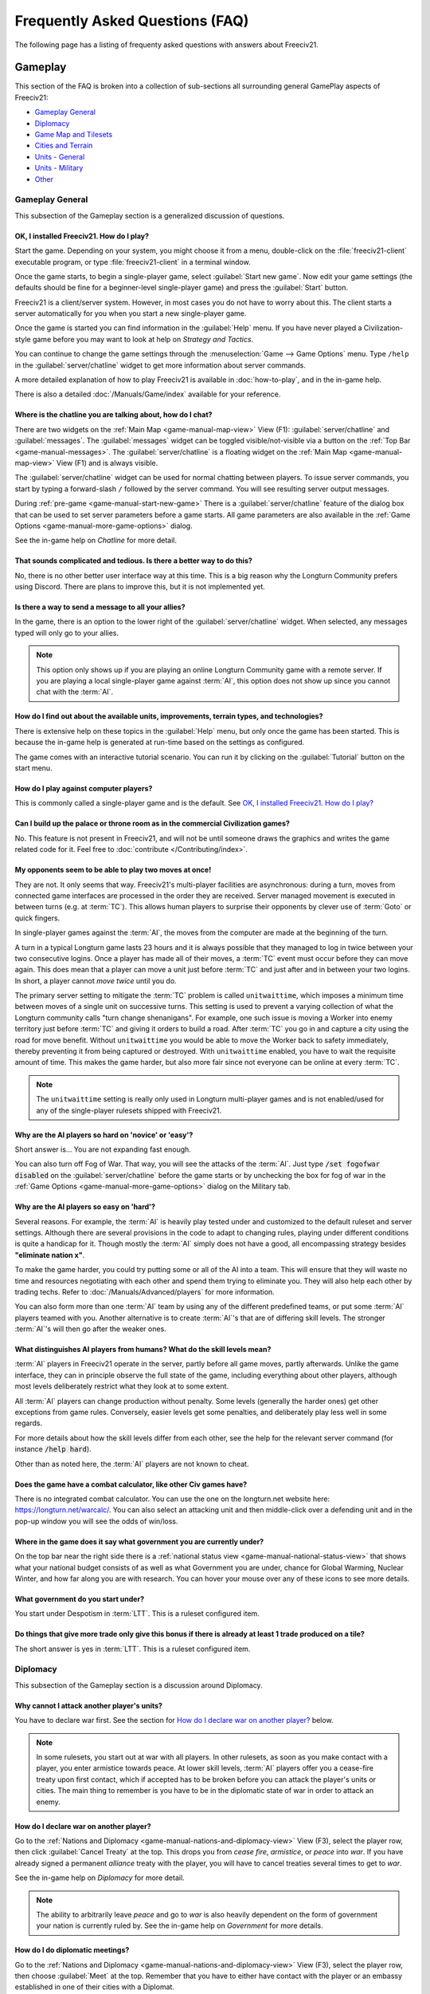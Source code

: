 .. SPDX-License-Identifier: GPL-3.0-or-later
.. SPDX-FileCopyrightText: Freeciv21 and Freeciv Contributors
.. SPDX-FileCopyrightText: James Robertson <jwrober@gmail.com>
.. SPDX-FileCopyrightText: louis94 <m_louis30@yahoo.com>

.. Custom Interpretive Text Roles for longturn.net/Freeciv21
.. role:: unit
.. role:: improvement
.. role:: wonder
.. role:: advance

Frequently Asked Questions (FAQ)
********************************


The following page has a listing of frequenty asked questions with answers about Freeciv21.

Gameplay
========

This section of the FAQ is broken into a collection of sub-sections all surrounding general GamePlay aspects
of Freeciv21:

* `Gameplay General`_
* `Diplomacy`_
* `Game Map and Tilesets`_
* `Cities and Terrain`_
* `Units - General`_
* `Units - Military`_
* `Other`_


Gameplay General
----------------

This subsection of the Gameplay section is a generalized discussion of questions.

OK, I installed Freeciv21. How do I play?
^^^^^^^^^^^^^^^^^^^^^^^^^^^^^^^^^^^^^^^^^

Start the game. Depending on your system, you might choose it from a menu, double-click on the
:file:`freeciv21-client` executable program, or type :file:`freeciv21-client` in a terminal window.

Once the game starts, to begin a single-player game, select :guilabel:`Start new game`. Now edit your
game settings (the defaults should be fine for a beginner-level single-player game) and press the
:guilabel:`Start` button.

Freeciv21 is a client/server system. However, in most cases you do not have to worry about this. The client
starts a server automatically for you when you start a new single-player game.

Once the game is started you can find information in the :guilabel:`Help` menu. If you have never played a
Civilization-style game before you may want to look at help on :title-reference:`Strategy and Tactics`.

You can continue to change the game settings through the :menuselection:`Game --> Game Options` menu.
Type :literal:`/help` in the :guilabel:`server/chatline` widget to get more information about server commands.

A more detailed explanation of how to play Freeciv21 is available in :doc:`how-to-play`, and in the
in-game help.

There is also a detailed :doc:`/Manuals/Game/index` available for your reference.

Where is the chatline you are talking about, how do I chat?
^^^^^^^^^^^^^^^^^^^^^^^^^^^^^^^^^^^^^^^^^^^^^^^^^^^^^^^^^^^

There are two widgets on the :ref:`Main Map <game-manual-map-view>` View (F1): :guilabel:`server/chatline` and
:guilabel:`messages`. The :guilabel:`messages` widget can be toggled visible/not-visible via a button on the
:ref:`Top Bar <game-manual-messages>`. The :guilabel:`server/chatline` is a floating widget on the
:ref:`Main Map <game-manual-map-view>` View (F1) and is always visible.

The :guilabel:`server/chatline` widget can be used for normal chatting between players. To issue server
commands, you start by typing a forward-slash :literal:`/` followed by the server command. You will see
resulting server output messages.

During :ref:`pre-game <game-manual-start-new-game>` There is a :guilabel:`server/chatline` feature of the
dialog box that can be used to set server parameters before a game starts. All game parameters are also
available in the :ref:`Game Options <game-manual-more-game-options>` dialog.

See the in-game help on :title-reference:`Chatline` for more detail.

That sounds complicated and tedious. Is there a better way to do this?
^^^^^^^^^^^^^^^^^^^^^^^^^^^^^^^^^^^^^^^^^^^^^^^^^^^^^^^^^^^^^^^^^^^^^^

No, there is no other better user interface way at this time. This is a big reason why the Longturn Community
prefers using Discord. There are plans to improve this, but it is not implemented yet.

Is there a way to send a message to all your allies?
^^^^^^^^^^^^^^^^^^^^^^^^^^^^^^^^^^^^^^^^^^^^^^^^^^^^

In the game, there is an option to the lower right of the :guilabel:`server/chatline` widget. When selected,
any messages typed will only go to your allies.

.. Note::
  This option only shows up if you are playing an online Longturn Community game with a remote server.
  If you are playing a local single-player game against :term:`AI`, this option does not show up since you
  cannot chat with the :term:`AI`.

How do I find out about the available units, improvements, terrain types, and technologies?
^^^^^^^^^^^^^^^^^^^^^^^^^^^^^^^^^^^^^^^^^^^^^^^^^^^^^^^^^^^^^^^^^^^^^^^^^^^^^^^^^^^^^^^^^^^

There is extensive help on these topics in the :guilabel:`Help` menu, but only once the game has been started.
This is because the in-game help is generated at run-time based on the settings as configured.

The game comes with an interactive tutorial scenario. You can run it by clicking on the :guilabel:`Tutorial`
button on the start menu.

How do I play against computer players?
^^^^^^^^^^^^^^^^^^^^^^^^^^^^^^^^^^^^^^^

This is commonly called a single-player game and is the default. See
`OK, I installed Freeciv21. How do I play?`_

Can I build up the palace or throne room as in the commercial Civilization games?
^^^^^^^^^^^^^^^^^^^^^^^^^^^^^^^^^^^^^^^^^^^^^^^^^^^^^^^^^^^^^^^^^^^^^^^^^^^^^^^^^

No. This feature is not present in Freeciv21, and will not be until someone draws the graphics and writes the
game related code for it. Feel free to :doc:`contribute </Contributing/index>`.

My opponents seem to be able to play two moves at once!
^^^^^^^^^^^^^^^^^^^^^^^^^^^^^^^^^^^^^^^^^^^^^^^^^^^^^^^

They are not. It only seems that way. Freeciv21's multi-player facilities are asynchronous: during a turn,
moves from connected game interfaces are processed in the order they are received. Server managed movement is
executed in between turns (e.g. at :term:`TC`). This allows human players to surprise their opponents by
clever use of :term:`Goto` or quick fingers.

In single-player games against the :term:`AI`, the moves from the computer are made at the beginning of the
turn.

A turn in a typical Longturn game lasts 23 hours and it is always possible that they managed to log in twice
between your two consecutive logins. Once a player has made all of their moves, a :term:`TC` event must occur
before they can move again. This does mean that a player can move a unit just before :term:`TC` and just
after and in between your two logins. In short, a player cannot :emphasis:`move twice` until you do.

The primary server setting to mitigate the :term:`TC` problem is called ``unitwaittime``, which imposes a
minimum time between moves of a single unit on successive turns. This setting is used to prevent a varying
collection of what the Longturn community calls "turn change shenanigans". For example, one such issue is
moving a :unit:`Worker` into enemy territory just before :term:`TC` and giving it orders to build a road.
After :term:`TC` you go in and capture a city using the road for move benefit. Without ``unitwaittime`` you
would be able to move the :unit:`Worker` back to safety immediately, thereby preventing it from being captured
or destroyed. With ``unitwaittime`` enabled, you have to wait the requisite amount of time. This makes the
game harder, but also more fair since not everyone can be online at every :term:`TC`.

.. Note::
  The ``unitwaittime`` setting is really only used in Longturn multi-player games and is not enabled/used for
  any of the single-player rulesets shipped with Freeciv21.

Why are the AI players so hard on 'novice' or 'easy'?
^^^^^^^^^^^^^^^^^^^^^^^^^^^^^^^^^^^^^^^^^^^^^^^^^^^^^

Short answer is... You are not expanding fast enough.

You can also turn off Fog of War. That way, you will see the attacks of the :term:`AI`. Just type
:code:`/set fogofwar disabled` on the :guilabel:`server/chatline` before the game starts or by unchecking the
box for fog of war in the :ref:`Game Options <game-manual-more-game-options>` dialog on the Military tab.

Why are the AI players so easy on 'hard'?
^^^^^^^^^^^^^^^^^^^^^^^^^^^^^^^^^^^^^^^^^

Several reasons. For example, the :term:`AI` is heavily play tested under and customized to the default
ruleset and server settings. Although there are several provisions in the code to adapt to changing rules,
playing under different conditions is quite a handicap for it. Though mostly the :term:`AI` simply does not
have a good, all encompassing strategy besides :strong:`"eliminate nation x"`.

To make the game harder, you could try putting some or all of the AI into a team. This will ensure that they
will waste no time and resources negotiating with each other and spend them trying to eliminate you. They
will also help each other by trading techs. Refer to :doc:`/Manuals/Advanced/players` for more information.

You can also form more than one :term:`AI` team by using any of the different predefined teams, or put some
:term:`AI` players teamed with you. Another alternative is to create :term:`AI`'s that are of differing skill
levels. The stronger :term:`AI`'s will then go after the weaker ones.

What distinguishes AI players from humans? What do the skill levels mean?
^^^^^^^^^^^^^^^^^^^^^^^^^^^^^^^^^^^^^^^^^^^^^^^^^^^^^^^^^^^^^^^^^^^^^^^^^

:term:`AI` players in Freeciv21 operate in the server, partly before all game moves, partly afterwards.
Unlike the game interface, they can in principle observe the full state of the game, including everything
about other players, although most levels deliberately restrict what they look at to some extent.

All :term:`AI` players can change production without penalty. Some levels (generally the harder ones) get
other exceptions from game rules. Conversely, easier levels get some penalties, and deliberately play less
well in some regards.

For more details about how the skill levels differ from each other, see the help for the relevant server
command (for instance :code:`/help hard`).

Other than as noted here, the :term:`AI` players are not known to cheat.

Does the game have a combat calculator, like other Civ games have?
^^^^^^^^^^^^^^^^^^^^^^^^^^^^^^^^^^^^^^^^^^^^^^^^^^^^^^^^^^^^^^^^^^

There is no integrated combat calculator. You can use the one on the longturn.net website here:
https://longturn.net/warcalc/. You can also select an attacking unit and then middle-click over a defending
unit and in the pop-up window you will see the odds of win/loss.

Where in the game does it say what government you are currently under?
^^^^^^^^^^^^^^^^^^^^^^^^^^^^^^^^^^^^^^^^^^^^^^^^^^^^^^^^^^^^^^^^^^^^^^

On the top bar near the right side there is a :ref:`national status view <game-manual-national-status-view>`
that shows what your national budget consists of as well as what Government you are under, chance for Global
Warming, Nuclear Winter, and how far along you are with research. You can hover your mouse over any of these
icons to see more details.

What government do you start under?
^^^^^^^^^^^^^^^^^^^^^^^^^^^^^^^^^^^

You start under Despotism in :term:`LTT`. This is a ruleset configured item.

Do things that give more trade only give this bonus if there is already at least 1 trade produced on a tile?
^^^^^^^^^^^^^^^^^^^^^^^^^^^^^^^^^^^^^^^^^^^^^^^^^^^^^^^^^^^^^^^^^^^^^^^^^^^^^^^^^^^^^^^^^^^^^^^^^^^^^^^^^^^^

The short answer is yes in :term:`LTT`. This is a ruleset configured item.

.. raw:: html

    <embed>
        <hr>
    </embed>

Diplomacy
---------

This subsection of the Gameplay section is a discussion around Diplomacy.

Why cannot I attack another player's units?
^^^^^^^^^^^^^^^^^^^^^^^^^^^^^^^^^^^^^^^^^^^

You have to declare war first. See the section for `How do I declare war on another player?`_ below.

.. note::
  In some rulesets, you start out at war with all players. In other rulesets, as soon as you make contact with
  a player, you enter armistice towards peace. At lower skill levels, :term:`AI` players offer you a
  cease-fire treaty upon first contact, which if accepted has to be broken before you can attack the player's
  units or cities. The main thing to remember is you have to be in the diplomatic state of war in order to
  attack an enemy.

How do I declare war on another player?
^^^^^^^^^^^^^^^^^^^^^^^^^^^^^^^^^^^^^^^

Go to the :ref:`Nations and Diplomacy <game-manual-nations-and-diplomacy-view>` View (F3), select the player
row, then click :guilabel:`Cancel Treaty` at the top. This drops you from :emphasis:`cease fire`,
:emphasis:`armistice`, or :emphasis:`peace` into :emphasis:`war`. If you have already signed a permanent
:emphasis:`alliance` treaty with the player, you will have to cancel treaties several times to get to
:emphasis:`war`.

See the in-game help on :title-reference:`Diplomacy` for more detail.

.. note::
  The ability to arbitrarily leave :emphasis:`peace` and go to :emphasis:`war` is also heavily dependent on
  the form of government your nation is currently ruled by. See the in-game help on
  :title-reference:`Government` for more details.

How do I do diplomatic meetings?
^^^^^^^^^^^^^^^^^^^^^^^^^^^^^^^^

Go to the :ref:`Nations and Diplomacy <game-manual-nations-and-diplomacy-view>` View (F3), select the player
row, then choose :guilabel:`Meet` at the top. Remember that you have to either have contact with the player or
an embassy established in one of their cities with a :unit:`Diplomat`.

How do I trade money with other players?
^^^^^^^^^^^^^^^^^^^^^^^^^^^^^^^^^^^^^^^^

If you want to make a monetary exchange, first initiate a diplomatic meeting as described in the section
`How do I do diplomatic meetings?`_ above. In the diplomacy dialog, enter the amount you wish to give in
the gold input field on your side or the amount you wish to receive in the gold input field on their side.

.. Note::
  In some rulesets there might be a "tax" on gold transfers, so watch out that not all gold will make it to
  its intended destination nation.

Is there a way to tell who is allied with who?
^^^^^^^^^^^^^^^^^^^^^^^^^^^^^^^^^^^^^^^^^^^^^^

The :ref:`Nations and Diplomacy <game-manual-nations-and-diplomacy-view>` View (F3) shows diplomacy and
technology advance information if you have an embassy with the target nation. To see what is going on, select
a nation and look at the bottom of the page.

.. raw:: html

    <embed>
        <hr>
    </embed>

Game Map and Tilesets
---------------------

This subsection of the Gameplay section is a discussion around the game map and tilesets (the graphics layer).

Can one use a regular square tileset for iso-square maps and vice versa?
^^^^^^^^^^^^^^^^^^^^^^^^^^^^^^^^^^^^^^^^^^^^^^^^^^^^^^^^^^^^^^^^^^^^^^^^

While that is technically possible, hex and iso-hex topologies are not directly compatible with each other, so
the result is not playable in a good (visualization) way. In the game interface you can force the change of
tileset by going to :menuselection:`Game --> Load Another Tileset`. If the game interface can change, it will
and you will be able to experiment a bit. If there is a complete discrepancy, the game interface will throw an
error and will not make the requested change.

How do I play on a hexagonal grid?
^^^^^^^^^^^^^^^^^^^^^^^^^^^^^^^^^^

It is possible to play with hexagonal instead of rectangular tiles. To do this you need to set your topology
before the game starts. Set this with Map topology index from the
:ref:`game options <game-manual-more-game-options>`, dialog or in the :guilabel:`server/chatline`:

.. code-block:: sh

    /set topology hex|iso|wrapx


This will cause the game interface to use an isometric hexagonal tileset when the game starts . Go to
:menuselection:`Game --> Set local options` to choose a different one from the drop-down. hexemplio and
isophex are included with the game.

You may also play with overhead hexagonal, in which case you want to set the topology setting to
:code:`hex|wrapx`. The hex2t tileset is supplied for this mode.

Can one use a hexagonal tileset for iso-hex maps and vice versa?
^^^^^^^^^^^^^^^^^^^^^^^^^^^^^^^^^^^^^^^^^^^^^^^^^^^^^^^^^^^^^^^^

See the question `Can one use a regular square tileset for iso-square maps and vice versa?`_ above.

.. raw:: html

    <embed>
        <hr>
    </embed>

Cities and Terrain
------------------

This subsection of the Gameplay section is a discussion around cities and the terrain around them.

My irrigated grassland produces only 2 food. Is this a bug?
^^^^^^^^^^^^^^^^^^^^^^^^^^^^^^^^^^^^^^^^^^^^^^^^^^^^^^^^^^^

No, it is not -- it is a feature. Your government is probably Despotism, which has a -1 output penalty
whenever a tile produces more than 2 units of food, production, or trade. You should change your government.
See the in-game help on :title-reference:`Government` for more detail to get rid of this penalty.

This feature is also not 100% affected by the form of government. There are some small and great wonders in
certain rulesets that get rid of the output penalty. See the in-game help on
:title-reference:`City Improvements` and :title-reference:`Wonders` for more information.

Can I build land over sea or transform ocean to land?
^^^^^^^^^^^^^^^^^^^^^^^^^^^^^^^^^^^^^^^^^^^^^^^^^^^^^

Yes. You can do that by placing an :unit:`Engineer` in a :unit:`Transport` and going to the ocean tile you
want to build land on. Click the :unit:`Transport` to display a list of the transported :unit:`Engineers` and
activate them. Then give them the order of transforming the tile to swamp. This will take a very long time
though, so you had better try with 6 or 8 :unit:`Engineers` at a time. There must be 3 adjacent land tiles to
the ocean tile (e.g. a land corner) you are transforming for this activity to work.

Is there an enforced minimum distance between cities?
^^^^^^^^^^^^^^^^^^^^^^^^^^^^^^^^^^^^^^^^^^^^^^^^^^^^^

This depends on the ruleset. In :term:`LTT` there is a minimum distance of 3 empty tiles between two cities.
You can think of it as “no city can be built within the work radius of another city”, since the work radius of
a city is also 3 tiles in :term:`LTT`.

This setting, known as ``citymindist``, can be set in the server settings before a local game starts or by
changing at the :guilabel:`server/chatline`:

.. code-block:: sh

    /set citymindist 4


If your city is going to grow next turn and you rush-buy a Granary, do you still get the food savings?
^^^^^^^^^^^^^^^^^^^^^^^^^^^^^^^^^^^^^^^^^^^^^^^^^^^^^^^^^^^^^^^^^^^^^^^^^^^^^^^^^^^^^^^^^^^^^^^^^^^^^^

Yes. Production is “produced” before growth at turn change. This is true for all rulesets as it is part of the
standard :doc:`Turn Change </Playing/turn-change>` process.

How much population do Settlers take to build?
^^^^^^^^^^^^^^^^^^^^^^^^^^^^^^^^^^^^^^^^^^^^^^

Two in the :term:`LTT` ruleset. This is a ruleset configurable item. See the in-game help on
:title-reference:`Units` for more detail to see what the settings is for the ruleset you loaded at game
start.

Do tiles remember terraforming progress?
^^^^^^^^^^^^^^^^^^^^^^^^^^^^^^^^^^^^^^^^

If you change orders for the unit doing the terraforming and do not change them back within the same turn,
the terraforming progress is lost. If you change orders and then change them back, nothing special happens.
Terraforming is always processed at :term:`TC`.

How frequently do natural disasters happen?
^^^^^^^^^^^^^^^^^^^^^^^^^^^^^^^^^^^^^^^^^^^

This depends on the ruleset. For the :term:`LTT` ruleset, all natural disasters have a 1% probability to
happen each turn. The default is 10%. This setting, known as ``disasters``, can be set in the server settings
before a local game starts or by changing at the :guilabel:`server/chatline`:

.. code-block:: sh

    /set disasters 20


Does the city work area change in any way during the game?
^^^^^^^^^^^^^^^^^^^^^^^^^^^^^^^^^^^^^^^^^^^^^^^^^^^^^^^^^^

This is a ruleset configured option. In :term:`LTT` the initial value is ``15``, effectively giving 3 tiles
"out" from the city center in all directions. Varying technologies or buildings can be programmed into the
ruleset to change the vision radius (e.g. the work area) of a city.

Is it worth it to build cities on hills (potentially with rivers), or is the risk of earthquakes and floods too large?
^^^^^^^^^^^^^^^^^^^^^^^^^^^^^^^^^^^^^^^^^^^^^^^^^^^^^^^^^^^^^^^^^^^^^^^^^^^^^^^^^^^^^^^^^^^^^^^^^^^^^^^^^^^^^^^^^^^^^^

It is usually worth it, since hills and rivers have great defense values. Rivers also allow you to build an
:improvement:`Aqueduct, River` without the knowledge of :advance:`Construction` and it is much cheaper to
build and requires no upkeep.

.. note::
  It is a great strategy if you can do this to place your first city (Capital) either on a river or adjacent
  to one to get this "fresh water" effect. You can get the city up to size 16 very fast with the right growth
  strategy.

Is there a benefit to lake tiles over ocean tiles? What are their differences?
^^^^^^^^^^^^^^^^^^^^^^^^^^^^^^^^^^^^^^^^^^^^^^^^^^^^^^^^^^^^^^^^^^^^^^^^^^^^^^

There are at least the following differences:

* Lake tiles allow an adjacent city to build a cheap :improvement:`Aqueduct, Lake` with no upkeep and before
  the discovery of :advance:`Construction`. This is commonly referred to as the "fresh water" effect.
* Lake tiles give more food than ocean tiles, especially with the Fish tile special.
* Shallow ocean gives +1 production with :improvement:`Offshore Platform`. The :improvement:`Offshore Platform`
  city improvement often comes with the discovery of :advance:`Miniaturization` in most rulesets, but this is
  a ruleset configurable item.
* Some ships cannot travel on deep ocean (such as :unit:`Triremes`)
* Shallow ocean has a 10% defense bonus.
* Ocean tiles allow you to build :improvement:`Harbor`, giving +1 food. The :improvement:`Harbor` city
  improvement often comes with the discovery of :advance:`Seafaring` in most rulesets, but this is a ruleset
  configurable item.

Is “Aqueduct, River” identical to “Aqueduct, Lake”?
^^^^^^^^^^^^^^^^^^^^^^^^^^^^^^^^^^^^^^^^^^^^^^^^^^^

In most rulesets, yes. It is part of the "fresh water" effect of giving a cheap :improvement:`Aqueduct` that
has no gold upkeep and does not require the discovery of :advance:`Construction`.

Is the city tile worked for free?
^^^^^^^^^^^^^^^^^^^^^^^^^^^^^^^^^

Yes. This is hard-coded in the server. In all rulesets a size 1 city will always have two tiles being worked
by the citizens of the city: the city center tile and another one in its working radius that is not being
worked by an adjacent city.

Do you get free irrigation on the city tile?
^^^^^^^^^^^^^^^^^^^^^^^^^^^^^^^^^^^^^^^^^^^^

You get a “virtual” irrigation effect. It works the same way as regular irrigation for food purposes, but does
not allow you to build irrigation next to the city by itself. You will have to build regular irrigation on the
city center tile to do that. The free irrigation is lost if you build a mine on the city tile (just like
regular irrigation on a regular tile is lost with a mine). This means that a desert tile that is mined has
zero (0) food, even when on a city center tile. Since the “virtual” irrigation works like regular irrigation,
if you build a city on a tile that cannot be irrigated normally (e.g. a forest), you do not get any food
bonus.

In the late game, many rulesets have a :improvement:`Supermarket`, that comes with the discovery of
:advance:`Refrigeration`. A player can then use :unit:`Workers` or :unit:`Engineers` to add Farmland on top of
the existing irrigation for an additional food bonus. In this sense, if you want to get the Farmland food
effect on a city center tile that is already "virtually" irrigated you will have to actually irrigate the tile
and then add Farmland on top of it, just like any other regular tile.

Does the city tile have any production bonuses?
^^^^^^^^^^^^^^^^^^^^^^^^^^^^^^^^^^^^^^^^^^^^^^^

A city tile has a +1 production bonus, added after any other bonuses (such as Railroad).

Does LTT have the extra food from rivers on a desert tile when irrigated, like other rulesets have?
^^^^^^^^^^^^^^^^^^^^^^^^^^^^^^^^^^^^^^^^^^^^^^^^^^^^^^^^^^^^^^^^^^^^^^^^^^^^^^^^^^^^^^^^^^^^^^^^^^^

Yes, an irrigated desert tile with a river gives an extra +1 food in addition to the regular irrigation food
bonus. This is a game engine (server) item and is not driven by a ruleset, such as :term:`LTT`.

Is there any penalty when changing a city production task?
^^^^^^^^^^^^^^^^^^^^^^^^^^^^^^^^^^^^^^^^^^^^^^^^^^^^^^^^^^

There are 4 “categories” of production: units, city improvements (e.g. Buildings), great wonders, and small
wonders. If you change within a “category” (e.g. :unit:`Phalanx` to :unit:`Horsemen`, or
:improvement:`Library` to :improvement:`Bank`), there is no penalty. If you change across categories (e.g.
:unit:`Archers` to :improvement:`Library`, or :wonder:`Leonardo’s Workshop` to :unit:`Frigate`), there is a
50% penalty. If you change back to the same category within the same turn, the penalty is reversed. If you
change multiple times, the penalty is only applied once, which means that if you change the production target
more than once in a turn there will be no penalty as long as you land on the same "category" as was active at
the beginning of the turn.

Is there a way to claim tiles using Diplomats?
^^^^^^^^^^^^^^^^^^^^^^^^^^^^^^^^^^^^^^^^^^^^^^

No. In Freeciv21 there are generally 4 ways to gain tile ownership:

* Build a city and claim the tiles first.
* Grow your cities super big and much bigger than your neighbor's cities. National borders can move at Turn
  Change based on culture score.
* Build a Fortress and place a Military unit (e.g. a :unit:`Phalanx`) inside the Fortress.
* Conquer the city and take its tiles for your own.

Is there a way to create a hill other than terraforming a mountain?
^^^^^^^^^^^^^^^^^^^^^^^^^^^^^^^^^^^^^^^^^^^^^^^^^^^^^^^^^^^^^^^^^^^^

You can also terraform a hill from plains with :unit:`Engineers`. In some rulesets, such as :term:`LTT`, this
is very expensive in worker :term:`MP` and can take some time unless you place many :unit:`Engineers` on the
tile at the same time.

Can you build a hill under a city?
^^^^^^^^^^^^^^^^^^^^^^^^^^^^^^^^^^

Yes, you sure can!

.. raw:: html

    <embed>
        <hr>
    </embed>

Units - General
---------------

This subsection of the Gameplay section is a generalized discussion around units.

When does the game inform you of enemy movement within your units’ field of vision?
^^^^^^^^^^^^^^^^^^^^^^^^^^^^^^^^^^^^^^^^^^^^^^^^^^^^^^^^^^^^^^^^^^^^^^^^^^^^^^^^^^^

It depends on the status of the unit. If the unit is fortified or working on another task (e.g. irrigation)
then you will not be notified. Only the :strong:`Sentry` status will give you a notification.

If I move a unit onto a mountain, does that change how many movement points the unit has next turn?
^^^^^^^^^^^^^^^^^^^^^^^^^^^^^^^^^^^^^^^^^^^^^^^^^^^^^^^^^^^^^^^^^^^^^^^^^^^^^^^^^^^^^^^^^^^^^^^^^^^
All units that end their turn on a mountain start with 1 less :term:`MP` the following turn. The exception to
this rule are units that ignore terrain movement completely (e.g. :unit:`Explorers`, and :unit:`Alpine
Troops`). This is known as "ignoring terrain effects".

What is a unit’s terraforming speed based on?
^^^^^^^^^^^^^^^^^^^^^^^^^^^^^^^^^^^^^^^^^^^^^

It is based on the base amount of :term:`MP`'s for that unit and veteran level bonus. The base terraforming
duration is specified in the ruleset files.

.. todo::
  This is discussed in detail in a forthcoming LTT Gamer's Manual. Update this entry at that time.

Can workers do all land conversions? Or are most land conversions locked behind engineers?
^^^^^^^^^^^^^^^^^^^^^^^^^^^^^^^^^^^^^^^^^^^^^^^^^^^^^^^^^^^^^^^^^^^^^^^^^^^^^^^^^^^^^^^^^^

All :unit:`Workers` can do land conversions except for major land transformations, which are available only
with :unit:`Engineers`.

Does a damaged worker work slower than normal?
^^^^^^^^^^^^^^^^^^^^^^^^^^^^^^^^^^^^^^^^^^^^^^

No, :term:`HP`'s do not factor in a :unit:`Worker's` ability to conduct infrastructure improvements to tiles.

When terraforming, does some movement get used on the last turn of terraforming? Does the unit start with less movement points?
^^^^^^^^^^^^^^^^^^^^^^^^^^^^^^^^^^^^^^^^^^^^^^^^^^^^^^^^^^^^^^^^^^^^^^^^^^^^^^^^^^^^^^^^^^^^^^^^^^^^^^^^^^^^^^^^^^^^^^^^^^^^^^^

Terraforming does not affect a unit's :term:`MP`'s in any way.

Does damage reduce the amount of movement points the unit has?
^^^^^^^^^^^^^^^^^^^^^^^^^^^^^^^^^^^^^^^^^^^^^^^^^^^^^^^^^^^^^^

This depends on the unit class and the ruleset configuration. If a unit’s help text specifies it is "slowed
down when damaged", then it does. If it does not say anything about it, then it does not.

Do Caravans give full production?
^^^^^^^^^^^^^^^^^^^^^^^^^^^^^^^^^

The :unit:`Caravan` unit is a special unit that allows a player to move production (shields) from one city to
another in order to increase the speed of constructing wonders (both small and great). This effect only works
for wonders and no other city improvement. The :unit:`Caravan` unit acts like any other unit when disbanded in
a city: it gives back 50% of the shields it took to construct it in the first place. In many rulesets the
:unit:`Freight` becomes available in the late game and obsoletes the :unit:`Caravan`. The :unit:`Freight`
works the same way.

How does unit leveling work?
^^^^^^^^^^^^^^^^^^^^^^^^^^^^

Freeciv21 calls this unit "Veterancy" or "Veteran Levels". You have a chance every turn for any kind of unit
to gain an upgrade via experience. The experience depends on the unit and what they are doing. For example, a
:unit:`Worker` gains experience by creating terrain infrastructure, or a :unit:`Phalanx` gains experience
during both defense and offense (attack) movements. See the following table:

+-----------------+-------------------+------------------+------------------------+
|                 |                   |                  | Promotion Chance       |
| Level           | Combat Strength   | Move Bonus       +-----------+------------+
|                 |                   |                  | In Combat | By Working |
+=================+===================+==================+===========+============+
| Green           | 1x                | 0                | 50        | 9          |
+-----------------+-------------------+------------------+-----------+------------+
| Veteran 1 (v)   | 1.5x (from Green) | 1/3 (from Green) | 45        | 6          |
+-----------------+-------------------+------------------+-----------+------------+
| Veteran 2 (vv)  | 1.75x             | 2/3              | 40        | 6          |
+-----------------+-------------------+------------------+-----------+------------+
| Veteran 3 (vvv) | 2x                | 1                | 35        | 6          |
+-----------------+-------------------+------------------+-----------+------------+
| Hardened 1 (h1) | 2.25x             | 1 1/3            | 30        | 5          |
+-----------------+-------------------+------------------+-----------+------------+
| Hardened 2 (h2) | 2.5x              | 1 2/3            | 25        | 5          |
+-----------------+-------------------+------------------+-----------+------------+
| Hardened 3 (h3) | 2.75x             | 2                | 20        | 4          |
+-----------------+-------------------+------------------+-----------+------------+
| Elite 1 (e1)    | 3x                | 2 1/3            | 15        | 4          |
+-----------------+-------------------+------------------+-----------+------------+
| Elite 2 (e2)    | 3.25x             | 2 2/3            | 10        | 3          |
+-----------------+-------------------+------------------+-----------+------------+
| Elite 3 (e3)    | 3.5x              | 3                | 0         | 0          |
+-----------------+-------------------+------------------+-----------+------------+

Is it possible to change a unit’s home city?
^^^^^^^^^^^^^^^^^^^^^^^^^^^^^^^^^^^^^^^^^^^^

To be clear, a unit's "home city" is the city that produced it.

It is possible when the unit is moved to a city that is not its current home city. You then get an option to
change the home city. With the unit in a city you can either use shortcut key “h” or
:guilabel:`Unit --> Set Home City` to re-home the unit to the city it is inside.

.. Note::
  Some rulesets allow "unhomed" units. These kind of units will never have a home city and you cannot change
  it, even if you wanted to. These units have no upkeep, so they can stay unhomed.

Are queued goto commands executed before or after units and city improvements are built?
^^^^^^^^^^^^^^^^^^^^^^^^^^^^^^^^^^^^^^^^^^^^^^^^^^^^^^^^^^^^^^^^^^^^^^^^^^^^^^^^^^^^^^^^

After. For example, you can beat an enemy attacking unit with a queued :term:`Goto` to your city by
rush-buying a defensive unit (it will get built first during normal :doc:`turn change processing
</Playing/turn-change>`), and the attacking unit will move after that.

.. raw:: html

    <embed>
        <hr>
    </embed>

Units - Military
----------------

This subsection of the Gameplay section is a discussion around military units specifically.

My opponent's last city is on a 1x1 island so I cannot conquer it and they will not give up. What can I do?
^^^^^^^^^^^^^^^^^^^^^^^^^^^^^^^^^^^^^^^^^^^^^^^^^^^^^^^^^^^^^^^^^^^^^^^^^^^^^^^^^^^^^^^^^^^^^^^^^^^^^^^^^^^

It depends on the ruleset, but often researching :advance:`Amphibious Warfare` will allow you to build a
:unit:`Marine`. Alternatively research :advance:`Combined Arms` and either move a :unit:`Helicopter` or
airdrop a :unit:`Paratrooper` there. When viewing the in-game help text for :title-reference:`Units`, be on
the look out for ``Can launch attack from non-native tiles``. This is the unit's feature that allows you to
attack from the ocean or air versus land, which is a native tile.

If you cannot build :unit:`Marines` yet, but you do have :unit:`Engineers`, and other land is close-by, you
can also build a land-bridge to the island (i.e. transform the ocean). If you choose this route, make sure
that your :unit:`Transport` is well defended!

Does a unit with less than 1 movement point remaining have weaker attacks?
^^^^^^^^^^^^^^^^^^^^^^^^^^^^^^^^^^^^^^^^^^^^^^^^^^^^^^^^^^^^^^^^^^^^^^^^^^

Yes, the base attack is multiplied by the remaining :term:`MP`'s when the unit has less than 1 :term:`MP`
left. This is commonly known as “tired attack”. As an example, a green :unit:`Knights` (base attack 6) with
6/9 :term:`MP`'s remaining will attack as if it had attack 4.

How can I tell what final defense a unit will have after applying all bonuses from terrain, fortification, city, and such?
^^^^^^^^^^^^^^^^^^^^^^^^^^^^^^^^^^^^^^^^^^^^^^^^^^^^^^^^^^^^^^^^^^^^^^^^^^^^^^^^^^^^^^^^^^^^^^^^^^^^^^^^^^^^^^^^^^^^^^^^^^

The game interface does not show this information, so you will have to calculate it manually. Math is an
important element of all Freeciv21 games, and especially the :term:`LTT` and :term:`LTX` multi-player games
the Longturn Community enjoys playing. As in the game of Chess, the "board" does not do the math for you. You
must gauge the risk-reward ratios of your moves and counter-moves. This is the same in Freeciv21. The game
will not do the math for you. This table should help you in doing the math:

+---------------------------------------+-----------------+------------------+-----------------+----------------------+-----------+-----------+--------------------+-------------------+
| Terrain                               | Open (Sentried) | Open (Fortified) | Fortress (Open) | Fortress (Fortified) | City <= 8 | City >= 9 | City <= 8 w/ Walls | City >=9 w/ Walls |
+=======================================+=================+==================+=================+======================+===========+===========+====================+===================+
| Grass, Plains, Desert, Tundra, Desert | 1.0x            | 1.5x             | 2.0x            | 3.0x                 | 2.25x     | 3.0x      | 3.75x              | 4.5x              |
+---------------------------------------+-----------------+------------------+-----------------+----------------------+-----------+-----------+--------------------+-------------------+
| Forest, Jungle, Swamp                 | 1.25x           | 1.88x            | 2.5x            | 3.75x                | 2.81x     | 3.75x     | 4.69x              | 5.63x             |
+---------------------------------------+-----------------+------------------+-----------------+----------------------+-----------+-----------+--------------------+-------------------+
| Hills                                 | 1.5x            | 2.25x            | 3.0x            | 4.5x                 | 3.38x     | 4.5x      | 5.63x              | 6.75x             |
+---------------------------------------+-----------------+------------------+-----------------+----------------------+-----------+-----------+--------------------+-------------------+
| Mountains                             | 2.0x            | 3.0x             | 4.0x            | 6.0x                 | N/A       | N/A       | N/A                | N/A               |
+---------------------------------------+-----------------+------------------+-----------------+----------------------+-----------+-----------+--------------------+-------------------+
| w/ River                              | +1.25x on top of the other modifiers above                                                                                                   |
+---------------------------------------+----------------------------------------------------------------------------------------------------------------------------------------------+

.. Tip::
  The legacy Freeciv WiKi gives some good information in the Game Manual about Terrain here:
  https://freeciv.fandom.com/wiki/Terrain.

What is the math for upgrading units in LTT?
^^^^^^^^^^^^^^^^^^^^^^^^^^^^^^^^^^^^^^^^^^^^

The basic upgrade cost is the same as disbanding the old unit in a city, and then rush-buying the new unit
from the contributed shields (production).

:strong:`Example`: :unit:`Phalanx` --> :unit:`Pikeman`

The :unit:`Phalanx` contributes 7 shields (:math:`15 \div 2` rounded down). The :unit:`Pikeman` costs 25
shields. The remaining 18 shields (:math:`25 - 7`), is bought with gold using the formula for rush-buying
units. For the math folks out there, the formula for rush-buying units (in all cases, not just for upgrades)
is: :math:`2p + \frac{p^2}{20}` where :math:`p` is the remaining production (or shields).

Are diplomats used up when investigating an enemy city?
^^^^^^^^^^^^^^^^^^^^^^^^^^^^^^^^^^^^^^^^^^^^^^^^^^^^^^^

Yes, they are destroyed/consumed after conducting an "investigate city" action. In some rulesets (notably
:term:`LTT` and :term:`LTX`), there is a :unit:`Spy` available when you research :advance:`Espionage`. The
:unit:`Spy` is not consumed by the same actions as the :unit:`Diplomat`.

Are there any other diplomatic units other than Diplomats and Spies?
^^^^^^^^^^^^^^^^^^^^^^^^^^^^^^^^^^^^^^^^^^^^^^^^^^^^^^^^^^^^^^^^^^^^

The units available is highly dependent on the ruleset. For the :term:`LTT` and :term:`LTX` rulesets there are
a couple "tech" stealing units: :unit:`Scribe` and :unit:`Scholar`. They can be used to steal (incite) units
from other players and also to steal technology. In the :term:`LTT` and :term:`LTX` rulesets, there is no
technology trading (between allies), so these two units were created as a way to allow technology trading, but
at a risk.

When my unit moves in my territory on rivers, it costs 1/3 MP per tile. If I move on a river in enemy territory, it costs the full MP for the tile. Why?
^^^^^^^^^^^^^^^^^^^^^^^^^^^^^^^^^^^^^^^^^^^^^^^^^^^^^^^^^^^^^^^^^^^^^^^^^^^^^^^^^^^^^^^^^^^^^^^^^^^^^^^^^^^^^^^^^^^^^^^^^^^^^^^^^^^^^^^^^^^^^^^^^^^^^^^^

Tile improvements that affect movement (rivers, roads, railroads) only apply when the unit is on allied
territory, or on territory not owned by anyone. When moving through enemy territory, the terrain acts as if
those improvements do not exist. The server setting that controls this is called ``restrictinfra``. This value
can be set in the server settings before a local game starts or by changing at the
:guilabel:`server/chatline`:

.. code-block:: rst

    /set restrictinfra FALSE


The :term:`LTT` and :term:`LTX` rulesets used by the Longturn Community have this value set to ``TRUE``. This
is also the default setting for many of the single-player rulesets shipped with Freeciv21.

Is there a way to see potential battle odds?
^^^^^^^^^^^^^^^^^^^^^^^^^^^^^^^^^^^^^^^^^^^^

Yes. Select the unit you want to attack with and then middle-click (or Alt-click on Windows) over the
potential target and a pop-up window will show you the odds of attack and defense taking into account all
aspects of the attack (or defense) include terrain bonus, unit veterancy, etc.

When a city is captured, all units homed in that city that are currently in another city of yours are re-homed to that city. What happens to the the other units?
^^^^^^^^^^^^^^^^^^^^^^^^^^^^^^^^^^^^^^^^^^^^^^^^^^^^^^^^^^^^^^^^^^^^^^^^^^^^^^^^^^^^^^^^^^^^^^^^^^^^^^^^^^^^^^^^^^^^^^^^^^^^^^^^^^^^^^^^^^^^^^^^^^^^^^^^^^^^^^^^^

Any units not in a native city (e.g. your own city) are lost. This includes allied cities or outside of any
city in the field.

.. raw:: html

    <embed>
        <hr>
    </embed>

Other
-----

This subsection of the Gameplay section is a catchall area for questions do not fit nicely into the other
subsections.

Can I change settings or rules to get different types of games?
^^^^^^^^^^^^^^^^^^^^^^^^^^^^^^^^^^^^^^^^^^^^^^^^^^^^^^^^^^^^^^^

Of course. Before the game is started, you may change settings through the
:ref:`Game Options <game-manual-more-game-options>` dialog. You may also change these settings or use server
commands through the :guilabel:`server/chatline` widget. If you use the :guilabel:`server/chatline`, use the:

.. code-block:: sh

    /show

command to display the most commonly-changed settings, or

.. code-block:: sh

    /help <setting>


to get help on a particular setting, or

.. code-block:: sh

    /set <setting> <value>


to change a setting to a particular value. After the game begins you may still change some settings, but not
others.

You can create rulesets or :strong:`modpacks` - alternative sets of units, buildings, and technologies.
Several different rulesets come with the Freeciv21 distribution, including a civ1 (Civilization 1
compatibility mode), and civ2 (Civilization 2 compatibility mode). Use the ``rulesetdir`` command to change
the ruleset (as in ``/rulesetdir civ2``). For more information refer to :doc:`/Modding/index`.

How compatible is Freeciv21 with the commercial Civilization games?
^^^^^^^^^^^^^^^^^^^^^^^^^^^^^^^^^^^^^^^^^^^^^^^^^^^^^^^^^^^^^^^^^^^

Freeciv21 was created as a multiplayer version of Civilization |reg| with players moving simultaneously.
Rules and elements of Civilization II |reg|, and features required for single-player use, such as :term:`AI`
players, were added later.

This is why Freeciv21 comes with several game configurations (rulesets): the civ1 and civ2 rulesets implement
game rules, elements and features that bring it as close as possible to Civilization I and Civilization II
respectively, while other rulesets such as the Classic ruleset tries to reflect the most popular settings
among Freeciv21 players. Unimplemented Civilization I and II features are mainly those that would have little
or no benefit in multi-player mode, and nobody is working on closing this gap.

Little or no work is being done on implementing features from other similar games, such as SMAC, CTP or
Civilization III+.

So the goal of compatibility is mainly used as a limiting factor in development. When a new feature is added
to Freeciv21 that makes gameplay different, it is generally implemented in such a way that the
:emphasis:`traditional` behaviour remains available as an option. However, we are not aiming for absolute
100% compatibility; in particular, we are aiming for bug-compatibility.

I want more action.
^^^^^^^^^^^^^^^^^^^

In Freeciv21, expansion is everything, even more so than in the single-player commercial Civilization games.
Some players find it very tedious to build on an empire for hours and hours without even meeting an enemy.

There are various techniques to speed up the game. The best idea is to reduce the time and space allowed for
expansion as much as possible. One idea for multiplayer mode is to add :term:`AI` players: they reduce the
space per player further, and you can toy around with them early on without other humans being aware of it.
This only works after you can beat the :term:`AI`, of course.

Another idea is to create starting situations in which the players are already fully developed. Refer to the
section on :ref:`scenarios <modding-scenarios>`.

.. raw:: html

    <embed>
        <hr>
    </embed>

Non-Gameplay Specific Questions
===============================

This section of the FAQ deals with anything not related to general gameplay aspects of Freeciv21.

Longturn Multiplayer
--------------------

How do I play multi-player?
^^^^^^^^^^^^^^^^^^^^^^^^^^^

You can either join a network game run by someone else, or host your own. You can also join one of the many
games offered by the Longturn community.

To host your own game, we recommend starting a separate server by hand. See
:doc:`/Manuals/Advanced/on-the-server` for more information.

If all players are on the same local area network (LAN), they should launch their game interfaces, choose
:guilabel:`Connect to Network game` and then look in the :guilabel:`Internet Servers` section. You should see
the existing server listed. Double-click on it to join.

To play over the Internet, players will need to enter the hostname and port into their game interfaces. The
game admin will need to tell the other players those details. To join a longturn.net server you start by
clicking :guilabel:`Connect to Network Game` and then in the bottom-left of the dialog fill in the
:guilabel:`Connect`, :guilabel:`Port`, and :guilabel:`Username` fields provided by the game admin. Once ready,
click the :guilabel:`Connect` button at the bottom-right, fill in your longturn.net password in the
:guilabel:`Password` box and you will be added to the game.

.. note::
  Hosting an Internet server from a home Internet connection is often problematic, due to firewalls and
  network address translation (NAT) that can make the server unreachable from the wider Internet. Safely and
  securely bypassing NAT and firewalls is beyond the scope of this FAQ.


Where do I see how much time is left in the current turn?
^^^^^^^^^^^^^^^^^^^^^^^^^^^^^^^^^^^^^^^^^^^^^^^^^^^^^^^^^

On the :doc:`/Manuals/Game/mini-map` in the bottom right of the map view, where the :guilabel:`Turn Done`
button shows for single-player games. For Longturn multi-player games will also add a count-down timer to show
when the turn will change.

When connecting to a game, is the username field case-sensitive?
^^^^^^^^^^^^^^^^^^^^^^^^^^^^^^^^^^^^^^^^^^^^^^^^^^^^^^^^^^^^^^^^

Yes, both the username and password is case-sensitive.

After typing in the hostname, port, and username, the password field is greyed out. What is up with that?
^^^^^^^^^^^^^^^^^^^^^^^^^^^^^^^^^^^^^^^^^^^^^^^^^^^^^^^^^^^^^^^^^^^^^^^^^^^^^^^^^^^^^^^^^^^^^^^^^^^^^^^^^

You have to click the :guilabel:`Connect` button to ask the game interface to connect to the server and then
you enter your password after connecting to authorize your entry into the game.

How do I take over an AI player?
^^^^^^^^^^^^^^^^^^^^^^^^^^^^^^^^

On the :guilabel:`server/chatline` you use the ``/take <playername>`` command to take over an :term:`AI`
player. You can also right-click on the player you wish to take on the
:ref:`players list table <game-manual-start-new-game-players>`.

How do I take over an idle player that was assigned to me?
^^^^^^^^^^^^^^^^^^^^^^^^^^^^^^^^^^^^^^^^^^^^^^^^^^^^^^^^^^

Same procedure as `How do I take over an AI player?`_ above.

Does capturing work like MP2?
^^^^^^^^^^^^^^^^^^^^^^^^^^^^^

Unit capturing is ruleset defined. Capturing in :term:`LTT` works slightly differently than in the :term:`MP2`
ruleset. You can capture any “capturable” unit with a “capturer” unit, if the target is alone on a tile. Units
that are “capturable” have a mention of this in their help text. Units that are “capturers” also have a
mention of this in their help text.

.. Tip::
  Due to the game interface mechanics, you can capture units from boats. This cannot be done using the regular
  :term:`Goto` command, but has to be done using the number pad on your keyboard.


Where do I go to see the rules for a game? Like how big a victory alliance can be?
^^^^^^^^^^^^^^^^^^^^^^^^^^^^^^^^^^^^^^^^^^^^^^^^^^^^^^^^^^^^^^^^^^^^^^^^^^^^^^^^^^

All rules and winning conditions are posted to the `https://forum.longturn.net/index.php <forums>`_ under the
Games index. Each game has a section for varying posts related to the game. Winning conditions are also often
posted on the Longturn Discord `https://discord.gg/98krqGm <server>`_ in the channel for the game.

Does the Nations view show whether the player is idling?
^^^^^^^^^^^^^^^^^^^^^^^^^^^^^^^^^^^^^^^^^^^^^^^^^^^^^^^^

Yes, you may have to enable the visibility of the column. Right-click the header bar to see what columns are
enabled. You are looking for the column named ``idle``.

Can you make hideouts in LTT?
^^^^^^^^^^^^^^^^^^^^^^^^^^^^^

Hideouts are a purely :term:`FCW` thing. There is no such thing in :term:`LTT`. Other rulesets could offer
this as it is a ruleset configurable item. The Longturn Community does not like them as they are overpowered
and easily exploited.

How does research in LTT compare to MP2a/b/c?
^^^^^^^^^^^^^^^^^^^^^^^^^^^^^^^^^^^^^^^^^^^^^

MP2a/b/c and :term:`LTT` are all different rulesets, so obviously this is a ruleset configured item. In
MP2a/b, all bulbs carry over to the new research. In MP2c, bulbs researched towards a technology stay with
that technology. In :term:`LTT`, bulbs do not stay with a particular technology. There is a 10% penalty when
switching research. This penalty is processed at :term:`TC`, so if you change your research again within the
same turn, you do not suffer any additional penalties. If you then change your research back to the original
technology within the same turn, you do not suffer the 10% penalty.

Is stack kill enabled in LTT?
^^^^^^^^^^^^^^^^^^^^^^^^^^^^^

Yes, it is. This is a game server setting and is enabled on :term:`LTT` games as without it a player could
bring a stack of 100 units onto the same tile. With stack kill enabled, it eliminates this very overpowered
capability.

Is it really so that in LTT there is no rapture, but you get a trade bonus in celebrating cities instead?
^^^^^^^^^^^^^^^^^^^^^^^^^^^^^^^^^^^^^^^^^^^^^^^^^^^^^^^^^^^^^^^^^^^^^^^^^^^^^^^^^^^^^^^^^^^^^^^^^^^^^^^^^

The concept of "rapture" is a ruleset and server configured item. The :term:`LTT` ruleset does not do rapture.
Instead “celebration” is used under *Republic* and *Democracy*. In the :term:`LTX` Ruleset the *Federation*
government also allows for celebration. Under other governments, celebration does not provide any bonuses.

Are trade routes enabled in LTT?
^^^^^^^^^^^^^^^^^^^^^^^^^^^^^^^^

Technically yes, they are enabled. However in reality they are not enabled, because the required city to city
distance is 999. They are overpowered and would cause game balance issues in the multi-player environments
targeted by :term:`LTT`.

.. raw:: html

    <embed>
        <hr>
    </embed>

Game Interface Configuration
----------------------------

How do I make the font bigger for help text?
^^^^^^^^^^^^^^^^^^^^^^^^^^^^^^^^^^^^^^^^^^^^

You can change a collection of fonts and font sizes by going to :guilabel:`Game --> Set local options` and
then clicking on the :guilabel:`Fonts` tab.

Is it possible to save login info in the game so it does not have to be entered each time?
^^^^^^^^^^^^^^^^^^^^^^^^^^^^^^^^^^^^^^^^^^^^^^^^^^^^^^^^^^^^^^^^^^^^^^^^^^^^^^^^^^^^^^^^^^

Yes, you can set a number of items by going to :guilabel:`Game --> Set local options` and then clicking on
the :guilabel:`Network` tab. You can set the server, port and username. You cannot save the password as that
is a security risk.

Where can I turn off “connected / disconnected” messages filling up the chat window?
^^^^^^^^^^^^^^^^^^^^^^^^^^^^^^^^^^^^^^^^^^^^^^^^^^^^^^^^^^^^^^^^^^^^^^^^^^^^^^^^^^^^

You can adjust a collection of things by going to :guilabel:`Game --> Messages`. Anything checked in the
``out`` column will go to the :guilabel:`server/chatline` widget of the game interface. Anything in the
``mes`` column will show in the :guilabel:`messages` widget. Lastly, anything checked in the ``pop`` column
will produce a pop-up window message.

Many players actually enable a lot of things that normally show in the :guilabel:`messages` widget and put
them in the :guilabel:`server/chatline` widget as well. You can copy text from the
:guilabel:`server/chatline`, but can not in :guilabel:`messages`. Being able to copy and paste text to your
allies comes in very handy.

Refer to :doc:`/Manuals/Game/message-options` for more information.

How do I enable/disable sound or music support?
^^^^^^^^^^^^^^^^^^^^^^^^^^^^^^^^^^^^^^^^^^^^^^^

The game can be started without sound by supplying the command-line arguments :literal:`-P none`.
The default sound plugin can also be configured in the game settings by going to
:guilabel:`Game -->Set local options` and then clicking on the :guilabel:`Sound` tab.

If the game was compiled with sound support, it will be enabled by default. All pre-compiled
packages provided by the Longturn community come with sound support enabled.

How do I use a different tileset?
^^^^^^^^^^^^^^^^^^^^^^^^^^^^^^^^^

If the tilesets supplied with Freeciv21 do not do it for you, some popular add-on tilesets are available
through the :doc:`modpack installer utility </Manuals/modpack-installer>`. To install these, just launch the
installer from the Start menu, and choose the one you want; it should then be automatically downloaded and
made available for the current user.

If the tileset you want is not available via the modpack installer, you will have to install it by hand from
somewhere. To do that is beyond the scope of this FAQ.

How do I use a different ruleset?
^^^^^^^^^^^^^^^^^^^^^^^^^^^^^^^^^

Again, this is easiest if the ruleset is available through the
:doc:`modpack installer utility </Manuals/modpack-installer>` utility that is shipped with Freeciv21.

If the ruleset you want is not available via the modpack installer, you will have to install it by hand from
somewhere. To do that is beyond the scope of this FAQ.

.. raw:: html

    <embed>
        <hr>
    </embed>

Community
---------

Does Freeciv21 violate any rights of the makers of Civilization I or II?
^^^^^^^^^^^^^^^^^^^^^^^^^^^^^^^^^^^^^^^^^^^^^^^^^^^^^^^^^^^^^^^^^^^^^^^^

There have been debates on this in the past and the honest answer seems to be: We do not know.

Freeciv21 does not contain any actual material from the commercial Civilization games. The Freeciv21
maintainers have always been very strict in ensuring that materials contributed to the Freeciv21
distribution or Longturn website do not violate anyone's copyright. The name of Freeciv21 is probably not a
trademark infringement. The user interface is similar, but with many (deliberate) differences. The game
itself can be configured to be practically identical to Civilization I or II, so if the rules of a game are
patentable, and those of the said games are patented, then Freeciv21 may infringe on that patent, but we
do not believe this to be the case.

Incidentally, there are good reasons to assume that Freeciv21 does not harm the sales of any of the
commercial Civilization games in any way.

How does Freeciv21 relate to other versions of Freeciv?
^^^^^^^^^^^^^^^^^^^^^^^^^^^^^^^^^^^^^^^^^^^^^^^^^^^^^^^

Freeciv21 is a code fork of Freeciv and is maintained by a community of online players called Longturn. After
using legacy Freeciv for many years for our multi-player games, the Longturn Community decided to fork Freeciv
because we felt that the development was not going in the right direction for multi-player games. Legacy
Freeciv is concentrating on single-player games for the most part.

Besides Freeciv21 and legacy Freeciv, there are also communities playing a version running in the browser,
commonly known as Freeciv Web. This version is less flexible and does not fulfill the needs of a diverse
community like Longturn.

Where can I ask questions or send improvements?
^^^^^^^^^^^^^^^^^^^^^^^^^^^^^^^^^^^^^^^^^^^^^^^

Please ask questions about the game, its installation, or the rest of this site at the Longturn Discord
Channels at https://discord.gg/98krqGm. The ``#questions-and-answers`` channel is a good start.

Patches and bug reports are best reported to the Freeciv21 bug tracking system at
https://github.com/longturn/freeciv21/issues/new/choose. For more information, have a look at
:doc:`/Contributing/bugs`.

.. raw:: html

    <embed>
        <hr>
    </embed>

Technical Stuff
---------------

I have found a bug, what should I do?
^^^^^^^^^^^^^^^^^^^^^^^^^^^^^^^^^^^^^

See the article on `Where can I ask questions or send improvements?`_. You might want to start up a
conversation about it in the Longturn Discord channels if you are unsure.

I have started a server but the game cannot find it!
^^^^^^^^^^^^^^^^^^^^^^^^^^^^^^^^^^^^^^^^^^^^^^^^^^^^

By default, your server will be available on host :literal:`localhost` (your own machine) and port
:literal:`5556`. These are the default values your game uses when asking which game you want to
connect to.

If you do not get a connection with these values, your server is not running, or you used :literal:`-p` to
start it on a different port, or your system's network configuration is broken.

To start your local server, run :file:`freeciv21-server`. Then type :literal:`start` at the
server prompt to begin!

.. code-block:: sh

    username@computername:~/games/freeciv21/bin$ ./freeciv21-server
    This is the server for Freeciv21 version 3.0.20210721.3-alpha
    You can learn a lot about Freeciv21 at https://longturn.readthedocs.io/en/latest/index.html
    [info] freeciv21-server - Loading rulesets.
    [info] freeciv21-server - AI*1 has been added as Easy level AI-controlled player (classic).
    [info] freeciv21-server - AI*2 has been added as Easy level AI-controlled player (classic).
    [info] freeciv21-server - AI*3 has been added as Easy level AI-controlled player (classic).
    [info] freeciv21-server - AI*4 has been added as Easy level AI-controlled player (classic).
    [info] freeciv21-server - AI*5 has been added as Easy level AI-controlled player (classic).
    [info] freeciv21-server - Now accepting new client connections on port 5556.

    For introductory help, type 'help'.
    > start
    Starting game.


If the server is not running, you will :emphasis:`not` be able to connect to your local server.

If you cannot connect to any of the other games listed, a firewall in your organization/ISP is probably
blocking the connection. You might also need to enable port forwarding on your router.

If you are running a personal firewall, make sure that you allow communication for :file:`freeciv21-server`
and the :file:`freeciv21-client` to the trusted zone. If you want to allow others to play on your server,
allow :file:`freeciv21-server` to act as a server on the Internet zone.

For more information on running your own server refer to :doc:`/Manuals/Advanced/on-the-server`.

How do I restart a saved game?
^^^^^^^^^^^^^^^^^^^^^^^^^^^^^^

If for some reason you cannot use the start-screen interface for loading a game, you can load one directly
through the game or server command line. You can start the game, or server, with the
:literal:`-f` option, for example:

.. code-block:: sh

    $ ./freeciv21-server -f freeciv-T0175-Y01250-auto.sav.xz


Or you can use the :literal:`/load` command inside the server before starting the game.

The server cannot save games!
^^^^^^^^^^^^^^^^^^^^^^^^^^^^^

In a local game started from the game interface, the games will be saved into the default Freeciv21 save
directory (typically :file:`~/.local/share/freeciv21/saves`). If you are running the server from the command
line, however, any game saves will be stored in the current directory. If the ``autosaves`` server setting is
set appropriately, the server will periodically save the game automatically, which can take a lot of disk
space. The frequency is controlled by the ``saveturns`` setting. In any case, you should check the ownership,
permissions, and disk space/quota for the directory or partition you are trying to save to.

Where are the save games located by default?
^^^^^^^^^^^^^^^^^^^^^^^^^^^^^^^^^^^^^^^^^^^^

On Unix like systems (e.g. Linux), they will be in :file:`~/.local/share/freeciv21/saves`. On Windows, they
are typically found in in the :file:`Appdata\\Roaming` User profile directory. For example:

.. code-block:: bat

    > C:\Users\MyUserName\AppData\Roaming\freeciv21\saves


You could change this by setting the :literal:`HOME` environment variable, or using the :literal:`--saves`
command line argument to the server (you would have to run it separately).

I opened a ruleset file in Notepad and it is very hard to read
^^^^^^^^^^^^^^^^^^^^^^^^^^^^^^^^^^^^^^^^^^^^^^^^^^^^^^^^^^^^^^

The ruleset files (and other configuration files) are stored with UNIX line endings which Notepad does not
handle correctly. Please use an alternative editor like WordPad, notepad2, or notepad++ instead.

What are the system requirements?
^^^^^^^^^^^^^^^^^^^^^^^^^^^^^^^^^

:strong:`Memory`

In a typical game the server takes about 30MB of memory and the game interface needs about 200MB. These values
may change with larger maps or tilesets. For a single-player game you need to run both the game interface and
the server.

:strong:`Processor`

We recommend at least a 1GHz processor. The server is almost entirely single-threaded, so more cores will
not help. If you find your game running too slow, these may be the reasons:

* :strong:`Too little memory`: Swapping memory pages on disc (virtual memory) is really slow. Look at the
  memory requirements above.

* :strong:`Large map`: Larger map does not necessary mean a more challenging or enjoyable game. You may try a
  smaller map.

* :strong:`Many AI players`: Again, having more players does not necessary mean a more challenging or
  enjoyable game.

* :strong:`City Governor (CMA)`: This is a really useful agent which helps you to organize your citizens.
  However, it consumes many CPU cycles. For more information on the CMA, refer to :doc:`/Playing/cma`.

* :strong:`Maps and compression`: Creating map images and/or the compression of saved games for each turn will
  slow down new turns. Consider using no compression.

* :strong:`Graphic display`: The game interface works well on 1280x1024 or higher resolutions.

* :strong:`Network`: Any modern internet connection will suffice to play Freeciv21. Even mobile hot-spots
  provide enough bandwidth.

.. raw:: html

    <embed>
        <hr>
    </embed>

Windows
-------

How do I use Freeciv21 under MS Windows?
^^^^^^^^^^^^^^^^^^^^^^^^^^^^^^^^^^^^^^^^

Pre-compiled binaries can be downloaded from https://github.com/longturn/freeciv21/releases. The native
Windows packages come as self-extracting installers.

OK, I have downloaded and installed it, how do I run it?
^^^^^^^^^^^^^^^^^^^^^^^^^^^^^^^^^^^^^^^^^^^^^^^^^^^^^^^^

See the document about :doc:`/Getting/windows-install`.

.. raw:: html

    <embed>
        <hr>
    </embed>

macOS
-----

Pre-compiled binaries in a :file:`*.dmg` file can be downloaded from https://github.com/longturn/freeciv21/releases.

.. |reg|    unicode:: U+000AE .. REGISTERED SIGN
